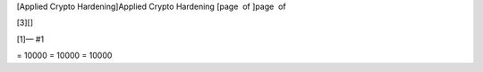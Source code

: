 [Applied Crypto Hardening]Applied Crypto Hardening [page  of ]page  of

[3][]

[1]— #1

= 10000 = 10000 = 10000
